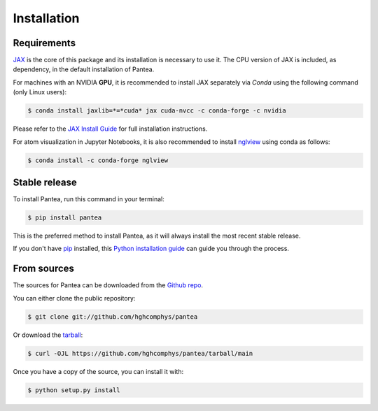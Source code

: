.. highlight:: shell

============
Installation
============

Requirements
------------

.. This package has the following dependencies:
.. * `JAX`_: An `Autograd` and `XLA` framework for high-performance numerical computing

`JAX`_ is the core of this package and its installation is necessary to use it.
The CPU version of JAX is included, as dependency, in the default installation of Pantea.

For machines with an NVIDIA **GPU**, it is recommended to install JAX separately 
via `Conda` using the following command (only Linux users):

.. code-block:: bash

    $ conda install jaxlib=*=*cuda* jax cuda-nvcc -c conda-forge -c nvidia

Please refer to the `JAX Install Guide`_ for full installation instructions.


.. _JAX: https://github.com/google/jax
.. _`JAX Install Guide`: https://github.com/google/jax#installation


For atom visualization in Jupyter Notebooks, it is also recommended to
install `nglview`_ using conda as follows:

.. code-block:: python

    $ conda install -c conda-forge nglview

.. _nglview: https://github.com/nglviewer/nglview


Stable release
--------------

To install Pantea, run this command in your terminal:

.. code-block:: console

    $ pip install pantea

This is the preferred method to install Pantea, as it will always install the most recent stable release.

If you don't have `pip`_ installed, this `Python installation guide`_ can guide
you through the process.

.. _pip: https://pip.pypa.io
.. _Python installation guide: http://docs.python-guide.org/en/latest/starting/installation/


From sources
------------

The sources for Pantea can be downloaded from the `Github repo`_.

You can either clone the public repository:

.. code-block:: console

    $ git clone git://github.com/hghcomphys/pantea

Or download the `tarball`_:

.. code-block:: console

    $ curl -OJL https://github.com/hghcomphys/pantea/tarball/main

Once you have a copy of the source, you can install it with:

.. code-block:: console

    $ python setup.py install


.. _Github repo: https://github.com/hghcomphys/pantea
.. _tarball: https://github.com/hghcomphys/pantea/tarball/main
